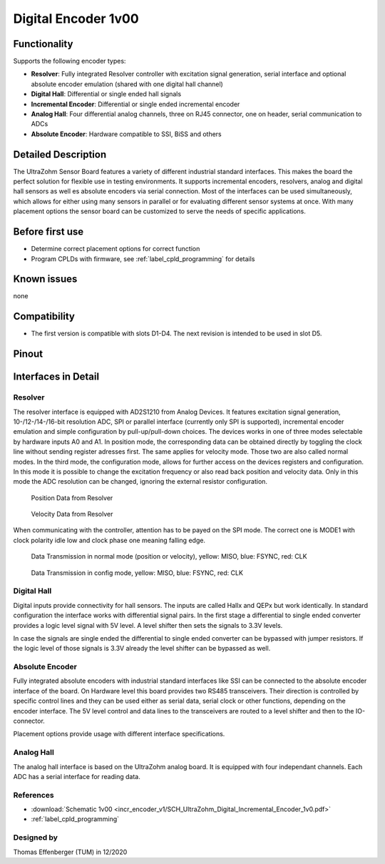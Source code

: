 .. _dig_encoder_v1:

==========================
Digital Encoder 1v00
==========================


.. image:: encoder_v1/3D_View_Top.png
   :height: 500

Functionality
-----------------------
Supports the following encoder types:

* **Resolver**: Fully integrated Resolver controller with excitation signal generation, serial interface and optional absolute encoder emulation (shared with one digital hall channel)
* **Digital Hall**: Differential or single ended hall signals
* **Incremental Encoder**: Differential or single ended incremental encoder
* **Analog Hall**: Four differential analog channels, three on RJ45 connector, one on header, serial communication to ADCs
* **Absolute Encoder**: Hardware compatible to SSI, BiSS and others


Detailed Description
-----------------------
The UltraZohm Sensor Board features a variety of different industrial standard interfaces. This makes the board the perfect solution for flexible use in testing environments. 
It supports incremental encoders, resolvers, analog and digital hall sensors as well es absolute encoders via serial connection.
Most of the interfaces can be used simultaneously, which allows for either using many sensors in parallel or for evaluating different sensor systems at once. 
With many placement options the sensor board can be customized to serve the needs of specific applications.


Before first use
----------------------------
* Determine correct placement options for correct function
* Program CPLDs with firmware, see :ref:`label_cpld_programming` for details

Known issues
-----------------------
none

Compatibility 
----------------------
* The first version is compatible with slots D1-D4. The next revision is intended to be used in slot D5. 

Pinout
----------------------

.. image:: encoder_v1/3D_View_Sideview2_Comments.png
   :height: 500

Interfaces in Detail
-----------------------

Resolver
"""""""""""""""""""""""""""

.. image:: encoder_v1/3D_View_Connectors_Resolver.png
   :height: 300

The resolver interface is equipped with AD2S1210 from Analog Devices. It features excitation signal generation, 10-/12-/14-/16-bit resolution ADC, SPI or parallel interface (currently only SPI is supported), incremental encoder emulation and simple configuration by pull-up/pull-down choices.
The devices works in one of three modes selectable by hardware inputs A0 and A1. In position mode, the corresponding data can be obtained directly by toggling the clock line without sending register adresses first. The same applies for velocity mode. Those two are also called normal modes. In the third mode, the configuration mode, allows for further access on the devices registers and configuration. In this mode it is possible to change the excitation frequency or also read back position and velocity data. Only in this mode the ADC resolution can be changed, ignoring the external resistor configuration.

.. figure:: encoder_v1/Position_Plot.png
  :width: 1000
  
  Position Data from Resolver
  
.. figure:: encoder_v1/Velocity_Plot2.png
  :width: 1000
  
  Velocity Data from Resolver

When communicating with the controller, attention has to be payed on the SPI mode. The correct one is MODE1 with clock polarity idle low and clock phase one meaning falling edge.

.. figure:: encoder_v1/Resolver_Data_Transmission_Normal_Mode.png
  :width: 1000
  
  Data Transmission in normal mode (position or velocity), yellow: MISO, blue: FSYNC, red: CLK

.. figure:: encoder_v1/Resolver_Data_Transmission_Config_Mode.png
  :width: 1000
  
  Data Transmission in config mode, yellow: MISO, blue: FSYNC, red: CLK


Digital Hall
"""""""""""""""""""""""""""

.. image:: encoder_v1/3D_View_Connectors_Digital_Hall.png
   :width: 1000

Digital inputs provide connectivity for hall sensors. The inputs are called Hallx and QEPx but work identically. In standard configuration the interface works with differential signal pairs. In the first stage a differential to single ended converter provides a logic level signal with 5V level. A level shifter then sets the signals to 3.3V levels.

.. image:: encoder_v1/Digital_Hall_Schematic.png
   :width: 1000

In case the signals are single ended the differential to single ended converter can be bypassed with jumper resistors. If the logic level of those signals is 3.3V already the level shifter can be bypassed as well.

Absolute Encoder
"""""""""""""""""""""""""""

.. image:: encoder_v1/3D_View_Connectors_Absolute_Encoder.png
   :width: 1000

Fully integrated absolute encoders with industrial standard interfaces like SSI can be connected to the absolute encoder interface of the board. On Hardware level this board provides two RS485 transceivers. Their direction is controlled by specific control lines and they can be used either as serial data, serial clock or other functions, depending on the encoder interface. The 5V level control and data lines to the transceivers are routed to a level shifter and then to the IO-connector.

.. image:: encoder_v1/Absolute_Encoder_Schematic.png
   :width: 1000

Placement options provide usage with different interface specifications.

Analog Hall
"""""""""""""""""""""""""""

.. image:: encoder_v1/3D_View_Connectors_Analog_Hall.png
   :height: 300

The analog hall interface is based on the UltraZohm analog board. It is equipped with four independant channels. Each ADC has a serial interface for reading data.

.. image:: encoder_v1/Analog_Graphic.png
   :height: 300


References
"""""""""""""""
* :download:`Schematic 1v00 <incr_encoder_v1/SCH_UltraZohm_Digital_Incremental_Encoder_1v0.pdf>`
* :ref:`label_cpld_programming`


Designed by 
"""""""""""""""
Thomas Effenberger (TUM) in 12/2020
